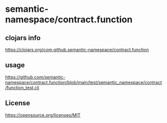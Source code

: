 * semantic-namespace/contract.function


** clojars info
https://clojars.org/com.github.semantic-namespace/contract.function

** usage
https://github.com/semantic-namespace/contract.function/blob/main/test/semantic_namespace/contract/function_test.clj

** License

https://opensource.org/licenses/MIT

